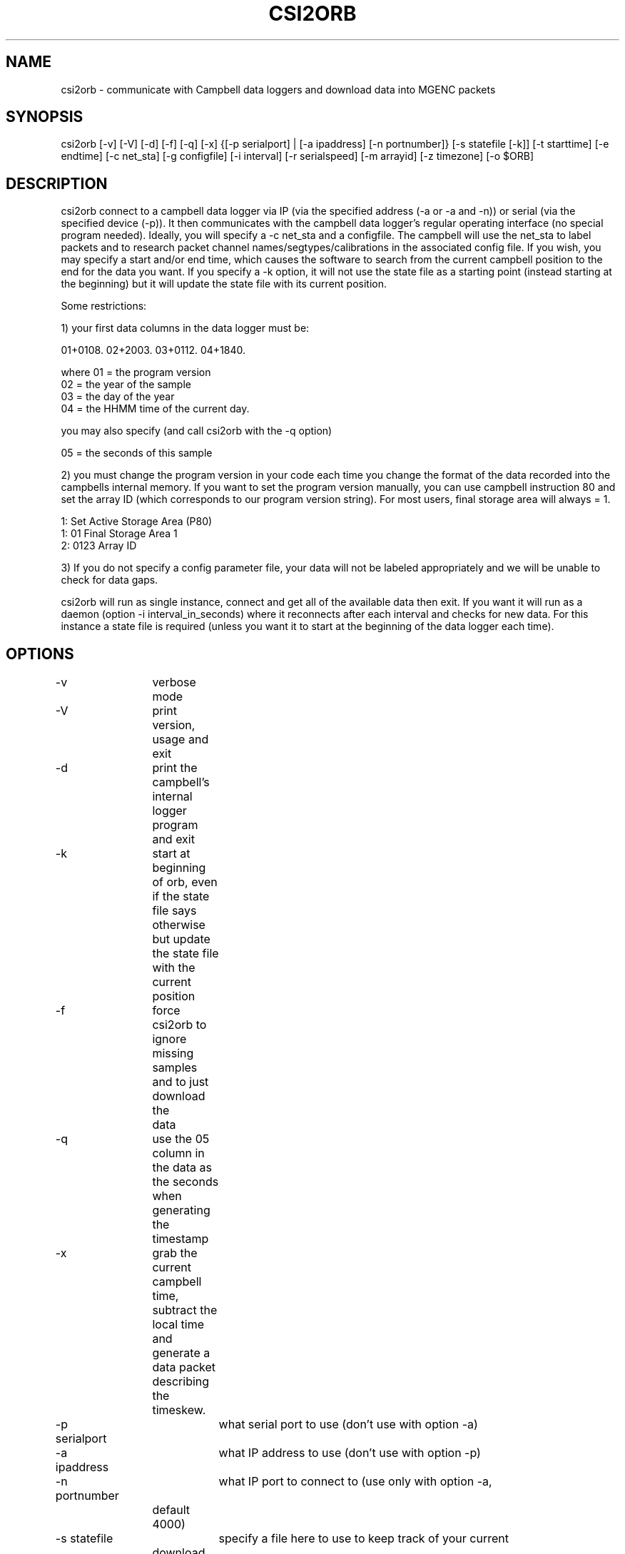 .TH CSI2ORB 1 "$Date: 2004/04/26 19:58:18 $"
.SH NAME
csi2orb \- communicate with Campbell data loggers and download data into MGENC packets
.SH SYNOPSIS
.nf
csi2orb [-v] [-V] [-d] [-f] [-q] [-x] {[-p serialport] | [-a ipaddress] [-n portnumber]} [-s statefile [-k]] [-t starttime] [-e endtime] [-c net_sta] [-g configfile] [-i interval] [-r serialspeed] [-m arrayid] [-z timezone] [-o $ORB]
.fi
.SH DESCRIPTION
csi2orb connect to a campbell data logger via IP (via the specified address (-a or -a and -n)) or serial (via the specified device (-p)). It then communicates with the campbell data logger's regular operating interface (no special program needed). Ideally, you will specify a -c net_sta and a configfile. The campbell will use the net_sta to label packets and to research packet channel names/segtypes/calibrations in the associated config file. If you wish, you may specify a start and/or end time, which causes the software to search from the current campbell position to the end for the data you want. If you specify a -k option, it will not use the state file as a starting point (instead starting at the beginning) but it will update the state file with its current position.

Some restrictions: 

1) your first data columns in the data logger must be:

01+0108.  02+2003.  03+0112.  04+1840.

where 01 = the program version
      02 = the year of the sample
      03 = the day of the year
      04 = the HHMM time of the current day.

you may also specify (and call csi2orb with the -q option)

      05 = the seconds of this sample

2) you must change the program version in your code each time you change the format of the data recorded into the campbells internal memory. If you want to set the program version manually, you can use campbell instruction 80 and set the array ID (which corresponds to our program version string). For most users, final storage area will always = 1.

1:  Set Active Storage Area (P80)
 1: 01       Final Storage Area 1
 2: 0123     Array ID

3) If you do not specify a config parameter file, your data will not be labeled appropriately and we will be unable to check for data gaps. 

csi2orb will run as single instance, connect and get all of the available data then exit. If you want it will run as a daemon (option -i interval_in_seconds) where it reconnects after each interval and checks for new data. For this instance a state file is required (unless you want it to start at the beginning of the data logger each time).

.SH OPTIONS
.nf
-v		verbose mode
-V		print version, usage and exit
-d		print the campbell's internal logger program and exit

-k		start at beginning of orb, even if the state file says otherwise
		but update the state file with the current position

-f		force csi2orb to ignore missing samples and to just download the
		data

-q		use the 05 column in the data as the seconds when generating the
		timestamp

-x		grab the current campbell time, subtract the local time and
		generate a data packet describing the timeskew.

-p serialport	what serial port to use (don't use with option -a)
-a ipaddress	what IP address to use (don't use with option -p)

-n portnumber	what IP port to connect to (use only with option -a, 
		default 4000)

-s statefile	specify a file here to use to keep track of your current
		download progress (created by csi2orb)

-t starttime	specify a starttime to get data after, this causes the
		system to  start examining the beginning of the campbell's 
		buffer to make sure it gets all of your data (hence it can
		take a bit of time and download data you already have).

-e endtime	specify an endtime to stop downloading data at, this causes
		the program to exit when it has downloaded all of the data
		requested. This flag (without -t specified) uses the statefile
		as a starting point to download data). 

-c net_sta	srcname to use for packaging data for this sensor. It is
		also used to lookup info in the config file.

-g configfile	a parameter file that specifies the sensor configuration,
		including (sample interval, channel name, channel calibration,
		channel segtype)

-i interval	if you want to check the campbell for data periodically,
		specify it here (in seconds), otherwise csi2orb will exit
		when it has downloaded the currently available data.

-m arrayid	select data only with a matching array ID

-z timezone	timezone in which campbell time is set (default UTC)

-r serialspeed	specify the serial port speed (use with -p, default 
		9600 baud)

-o $ORB	which orb do you want to send the data to (default ":")
.fi
.SH FILES
.nf
csi2orb.pf, statefile
.fi
.SH PARAMETER FILE
.nf
roadnet-orb% more csi2orb.pf
SCC_IB  &Arr{
        108     &Arr{
         ch1     prog_vs         1000    
         ch2     year            1000    
         ch3     day             1000    
         ch4     hour_min        1000    
         ch5     sec             1000    
         ch6     wind_sp         1000    V
         ch7     wind_dir        1000    a
         ch8     rel_hum         1000    p
         ch9     air_temp        1000    t
         ch10    baro_pr         1000    P
         ch11    sol_rad         1000    W
         ch12    rain_fall       1000    D
         sampleinterval         600
        }
}

.fi
.nf
csi2orb.pf describes the configuration of the campbell data loggers you will be connecting too. You can specify all of the campbell configs in one file, since they are descriminated by the net_station name as well as the program version. As you might expect multiple program versions can be stored in the same logger at any point in time. So we try to support multiple formats. Given the array of options in the campbell data logger, it is impossible to determine the config 100% correctly. So we allow you to describe it here. If you don't know how the campbell is configured, you can get an idea quickly using the -p option. The -p option prints out the current logger program and exits.
.SH EXAMPLE
csi2orb -q -v -z US/Pacific -a 172.15.2.2 -n 4000 -g csi2orb.pf -c SCC_PB -s state/SCC_PB.state
.SH LIBRARY
Requires antelope 4.5 or newer.
.SH DIAGNOSTICS
.SH "SEE ALSO"
.nf
campbell2orb(1) which is the previous implementation and is no longer maintained.
.fi
.SH "BUGS AND CAVEATS"
.SH AUTHOR
.nf
Todd Hansen
UCSD/ROADNet Project
.fi
